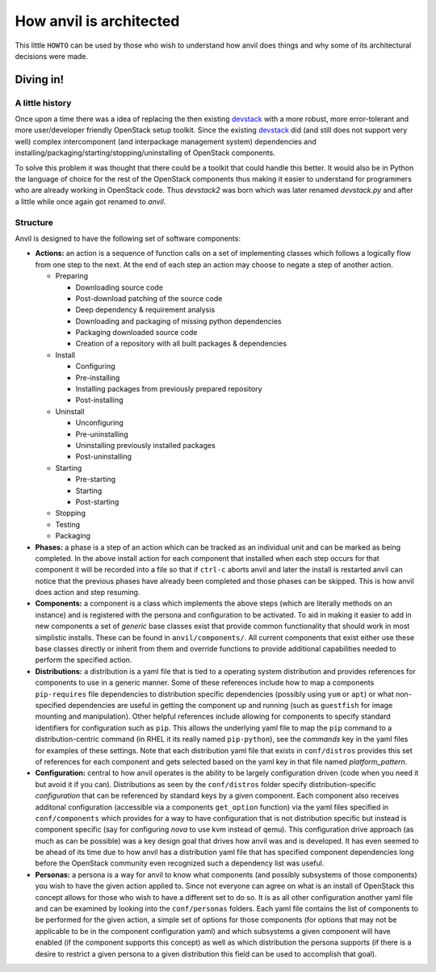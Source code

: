 .. _architecture:

========================
How anvil is architected
========================

This little ``HOWTO`` can be used by those who wish to
understand how anvil does things and why some of its
architectural decisions were made.

Diving in!
----------

^^^^^^^^^^^^^^^^
A little history
^^^^^^^^^^^^^^^^

Once upon a time there was a idea of replacing the then existing `devstack <http://devstack.org/>`_
with a more robust, more error-tolerant and more user/developer friendly OpenStack
setup toolkit. Since the existing `devstack <http://devstack.org/>`_ did (and still
does not support very well) complex intercomponent (and interpackage management system) dependencies
and installing/packaging/starting/stopping/uninstalling of OpenStack components.

To solve this problem it was thought that there could be a toolkit that could handle this better. 
It would also be in Python the language of choice for the rest of the OpenStack components thus making
it easier to understand for programmers who are already working in OpenStack code. Thus *devstack2* was
born which was later renamed *devstack.py* and after a  little while once again got renamed to *anvil*.

^^^^^^^^^
Structure
^^^^^^^^^

Anvil is designed to have the following set of software components:

* **Actions:** an action is a sequence of function calls on a set of implementing
  classes which follows a logically flow from one step to the next. At the end of 
  each step an action may choose to negate a step of another action. 

  * Preparing

    * Downloading source code
    * Post-download patching of the source code
    * Deep dependency & requirement analysis
    * Downloading and packaging of missing python dependencies
    * Packaging downloaded source code
    * Creation of a repository with all built packages & dependencies

  * Install

    * Configuring
    * Pre-installing
    * Installing packages from previously prepared repository
    * Post-installing

  * Uninstall

    * Unconfiguring
    * Pre-uninstalling
    * Uninstalling previously installed packages
    * Post-uninstalling 

  * Starting

    * Pre-starting
    * Starting
    * Post-starting 

  * Stopping
  * Testing
  * Packaging

* **Phases:** a phase is a step of an action which can be tracked as an individual
  unit and can be marked as being completed. In the above install action for each
  component that installed when each step occurs for that component it will be recorded
  into a file so that if ``ctrl-c`` aborts anvil and later the install is restarted
  anvil can notice that the previous phases have already been completed and those
  phases can be skipped. This is how anvil does action and step resuming.

* **Components:** a component is a class which implements the above steps (which
  are literally methods on an instance) and is registered with the persona and 
  configuration to be activated. To aid in making it easier to add in new components
  a set of *generic* base classes exist that provide common functionality that
  should work in most simplistic installs. These can be found in 
  ``anvil/components/``. All current components that exist either use
  these base classes directly or inherit from them and override functions to 
  provide additional capabilities needed to perform the specified action.

* **Distributions:** a distribution is a yaml file that is tied to a operating
  system distribution and provides references for components to use in a generic
  manner. Some of these references include how to map a components ``pip-requires``
  file dependencies to distribution specific dependencies (possibly using ``yum``
  or ``apt``) or what non-specified dependencies are useful in getting the component
  up and running (such as ``guestfish`` for image mounting and manipulation).
  Other helpful references include allowing for components to specify standard 
  identifiers for configuration such as ``pip``. This allows the underlying yaml file to
  map the ``pip`` command to a distribution-centric command (in RHEL it its really
  named ``pip-python``), see the *commands* key in the yaml files for examples
  of these settings. Note that each distribution yaml file that exists in ``conf/distros``
  provides this set of references for each component and gets selected based on the
  yaml key in that file named *platform_pattern*.

* **Configuration:** central to how anvil operates is the ability to be largely
  configuration driven (code when you need it but avoid it if you can).
  Distributions as seen by the ``conf/distros`` folder specify
  distribution-specific *configuration* that can be referenced by standard keys by a given
  component. Each component also receives additonal configuration (accessible via a components
  ``get_option`` function) via the yaml files specified in ``conf/components`` which
  provides for a way to have configuration that is not distribution specific but instead
  is component specific (say for configuring *nova* to use kvm instead of qemu). This
  configuration drive approach (as much as can be possible) was a key design goal that
  drives how anvil was and is developed. It has even seemed to be ahead of its time due
  to how anvil has a distribution yaml file that has specified component dependencies
  long before the OpenStack community even recognized such a dependency list was useful.

* **Personas:** a persona is a way for anvil to know what components (and possibly 
  subsystems of those components) you wish to have the given action applied to. Since
  not everyone can agree on what is an install of OpenStack this concept allows for
  those who wish to have a different set to do so. It is as all other configuration
  another yaml file and can be examined by looking into the ``conf/personas`` folders. Each yaml file
  contains the list of components to be performed for the given action, a simple set of
  options for those components (for options that may not be applicable to be in the
  component configuration yaml) and which subsystems a given component will have enabled
  (if the component supports this concept) as well as which distribution the persona supports (if
  there is a desire to restrict a given persona to a given distribution this field can be
  used to accomplish that goal).


 
